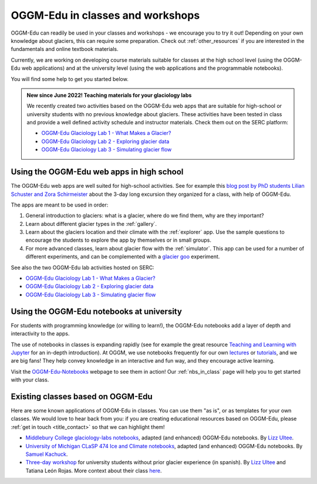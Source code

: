 .. _classes_howto:

OGGM-Edu in classes and workshops
=================================

OGGM-Edu can readily be used in your classes and workshops - we encourage you to
try it out! Depending on your own knowledge about glaciers, this can require
some preparation. Check out :ref:`other_resources` if you are interested in
the fundamentals and online textbook materials.

Currently, we are working on developing course materials suitable for classes at the high school level (using the OGGM-Edu web applications) and at the university level (using the web applications and the programmable notebooks).

You will find some help to get you started below.

.. admonition:: New since June 2022! Teaching materials for your glaciology labs

   We recently created two activities based on the OGGM-Edu web apps that
   are suitable for high-school or university students with no previous
   knowledge about glaciers. These activities have been tested in class and
   provide a well defined activity schedule and instructor materials.
   Check them out on the SERC platform:

   - `OGGM-Edu Glaciology Lab 1 - What Makes a Glacier?`_
   - `OGGM-Edu Glaciology Lab 2 - Exploring glacier data`_
   - `OGGM-Edu Glaciology Lab 3 - Simulating glacier flow`_

.. _OGGM-Edu Glaciology Lab 1 - What Makes a Glacier?: https://serc.carleton.edu/teachearth/activities/250452.html
.. _OGGM-Edu Glaciology Lab 2 - Exploring glacier data: https://serc.carleton.edu/teachearth/activities/250446.html
.. _OGGM-Edu Glaciology Lab 3 - Simulating glacier flow: https://serc.carleton.edu/teachearth/activities/281855.html

Using the OGGM-Edu web apps in high school
------------------------------------------

The OGGM-Edu web apps are well suited for high-school activities.
See for example this
`blog post by PhD students Lilian Schuster and Zora Schirmeister <https://oggm.org/2021/10/04/erasmus-project-obergurgl/>`_
about the 3-day long excursion they organized for a class, with help of OGGM-Edu.

The apps are meant to be used in order:

1. General introduction to glaciers: what is a glacier, where do we find them,
   why are they important?
2. Learn about different glacier types in the :ref:`gallery`.
3. Learn about the glaciers location and their climate with the :ref:`explorer`
   app. Use the sample questions to encourage the students to explore the app
   by themselves or in small groups.
4. For more advanced classes, learn about glacier flow with the :ref:`simulator`.
   This app can be used for a number of different experiments, and can
   be complemented with a `glacier goo <https://www.youtube.com/watch?v=DUdeN5CpsW0>`_
   experiment.

See also the two OGGM-Edu lab activities hosted on SERC:

- `OGGM-Edu Glaciology Lab 1 - What Makes a Glacier?`_
- `OGGM-Edu Glaciology Lab 2 - Exploring glacier data`_
- `OGGM-Edu Glaciology Lab 3 - Simulating glacier flow`_


Using the OGGM-Edu notebooks at university
------------------------------------------

For students with programming knowledge (or willing to learn!), the OGGM-Edu
notebooks add a layer of depth and interactivity to the apps.

The use of notebooks in classes is expanding rapidly (see for example the
great resource `Teaching and Learning with Jupyter <https://jupyter4edu.github.io/jupyter-edu-book/>`_
for an in-depth introduction). At OGGM, we use notebooks frequently
for our own `lectures <https://fabienmaussion.info/teaching/>`_ or `tutorials <https://oggm.org/tutorials>`_,
and we are big fans! They help convey knowledge in an interactive and fun way,
and they encourage active learning.

Visit the `OGGM-Edu-Notebooks <https://oggm.org/oggm-edu-notebooks>`_ webpage
to see them in action! Our :ref:`nbs_in_class` page will help you to get
started with your class.

.. _existing-classes:

Existing classes based on OGGM-Edu
----------------------------------

Here are some known applications of OGGM-Edu in classes. You can
use them "as is", or as templates for your own classes. We would love to hear
back from you: if you are creating educational resources based on OGGM-Edu,
please :ref:`get in touch <title_contact>` so that we can highlight them!

- `Middlebury College glaciology-labs notebooks <https://github.com/ehultee/glaciology-labs>`_,
  adapted (and enhanced) OGGM-Edu notebooks. By `Lizz Ultee <https://ehultee.github.io/>`_.
- `University of Michigan CLaSP 474 Ice and Climate notebooks <https://github.com/skachuck/clasp474_w2021>`_,
  adapted (and enhanced) OGGM-Edu notebooks. By `Samuel Kachuck <http://georei.com/>`_.
- `Three-day workshop <https://github.com/ehultee/CdeC-glaciologia>`_
  for university students without prior glacier experience (in spanish). By `Lizz Ultee <https://ehultee.github.io/>`_ and Tatiana León Rojas.
  More context about their class `here <https://oggm.org/2019/12/06/OGGM-Edu-AGU/>`_.
